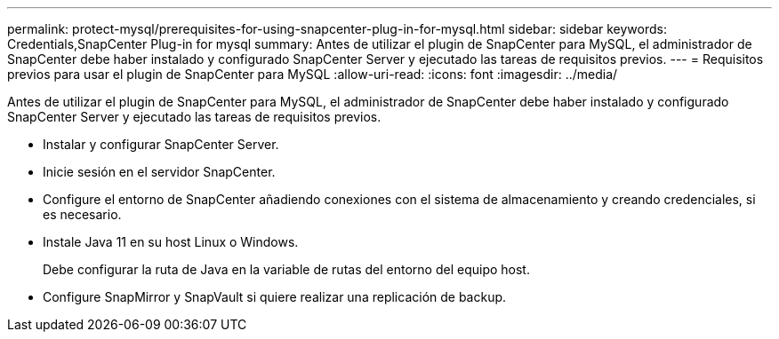 ---
permalink: protect-mysql/prerequisites-for-using-snapcenter-plug-in-for-mysql.html 
sidebar: sidebar 
keywords: Credentials,SnapCenter Plug-in for mysql 
summary: Antes de utilizar el plugin de SnapCenter para MySQL, el administrador de SnapCenter debe haber instalado y configurado SnapCenter Server y ejecutado las tareas de requisitos previos. 
---
= Requisitos previos para usar el plugin de SnapCenter para MySQL
:allow-uri-read: 
:icons: font
:imagesdir: ../media/


[role="lead"]
Antes de utilizar el plugin de SnapCenter para MySQL, el administrador de SnapCenter debe haber instalado y configurado SnapCenter Server y ejecutado las tareas de requisitos previos.

* Instalar y configurar SnapCenter Server.
* Inicie sesión en el servidor SnapCenter.
* Configure el entorno de SnapCenter añadiendo conexiones con el sistema de almacenamiento y creando credenciales, si es necesario.
* Instale Java 11 en su host Linux o Windows.
+
Debe configurar la ruta de Java en la variable de rutas del entorno del equipo host.

* Configure SnapMirror y SnapVault si quiere realizar una replicación de backup.

